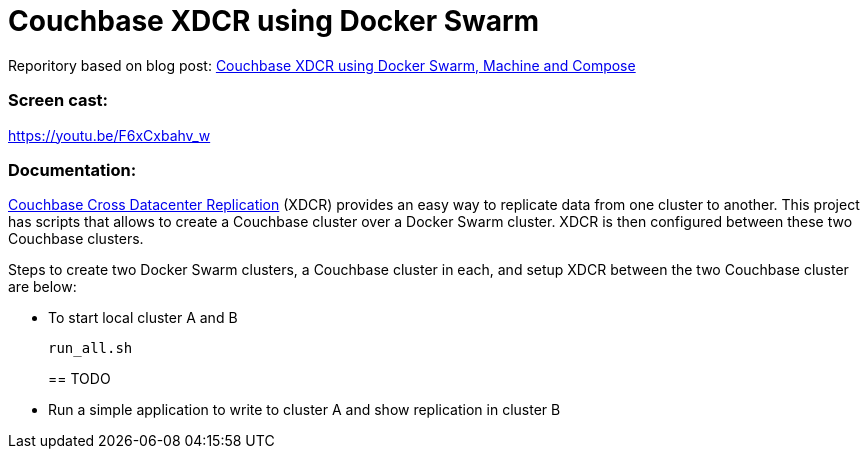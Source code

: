 = Couchbase XDCR using Docker Swarm

Reporitory based on blog post:   
https://blog.couchbase.com/couchbase-xdcr-docker-swarm-machine-compose[Couchbase XDCR using Docker Swarm, Machine and Compose]

=== Screen cast:

https://youtu.be/F6xCxbahv_w[https://youtu.be/F6xCxbahv_w]

=== Documentation:

http://developer.couchbase.com/documentation/server/current/xdcr/xdcr-intro.html[Couchbase Cross Datacenter Replication] (XDCR) provides an easy way to replicate data from one cluster to another. This project has scripts that allows to create a Couchbase cluster over a Docker Swarm cluster. XDCR is then configured between these two Couchbase clusters.

Steps to create two Docker Swarm clusters, a Couchbase cluster in each, and setup XDCR between the two Couchbase cluster are below:

* To start local cluster A and B
+
```
run_all.sh

```
== TODO

* Run a simple application to write to cluster A and show replication in cluster B

